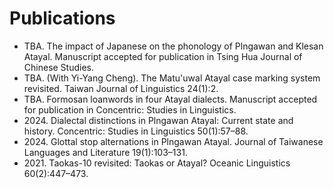 * Publications
- TBA. The impact of Japanese on the phonology of Plngawan and Klesan Atayal. Manuscript accepted for publication in Tsing Hua Journal of Chinese Studies.
- TBA. (With Yi-Yang Cheng). The Matu'uwal Atayal case marking system revisited. Taiwan Journal of Linguistics 24(1):2.
- TBA. Formosan loanwords in four Atayal dialects. Manuscript accepted for publication in Concentric: Studies in Linguistics.
- 2024. Dialectal distinctions in Plngawan Atayal: Current state and history. Concentric: Studies in Linguistics 50(1):57--88.
- 2024. Glottal stop alternations in Plngawan Atayal. Journal of Taiwanese Languages and Literature 19(1):103--131.
- 2021. Taokas-10 revisited: Taokas or Atayal? Oceanic Linguistics 60(2):447--473.
